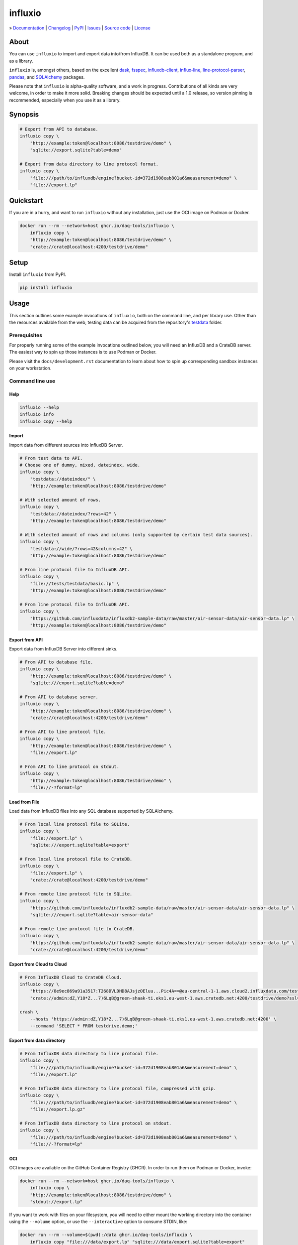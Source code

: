 ########
influxio
########

.. start-badges

|ci-tests| |ci-coverage| |license| |pypi-downloads|

|python-versions| |status| |pypi-version|

.. |ci-tests| image:: https://github.com/daq-tools/influxio/actions/workflows/tests.yml/badge.svg
    :target: https://github.com/daq-tools/influxio/actions/workflows/tests.yml
    :alt: Build status

.. |ci-coverage| image:: https://codecov.io/gh/daq-tools/influxio/branch/main/graph/badge.svg
    :target: https://app.codecov.io/gh/daq-tools/influxio
    :alt: Coverage

.. |pypi-version| image:: https://img.shields.io/pypi/v/influxio.svg
    :target: https://pypi.org/project/influxio/
    :alt: PyPI Version

.. |python-versions| image:: https://img.shields.io/pypi/pyversions/influxio.svg
    :target: https://pypi.org/project/influxio/
    :alt: Python Version

.. |pypi-downloads| image:: https://static.pepy.tech/badge/influxio/month
    :target: https://www.pepy.tech/projects/influxio
    :alt: PyPI Downloads per month

.. |status| image:: https://img.shields.io/pypi/status/influxio.svg
    :target: https://pypi.org/project/influxio/
    :alt: Status

.. |license| image:: https://img.shields.io/pypi/l/influxio.svg
    :target: https://pypi.org/project/influxio/
    :alt: License

.. end-badges


.. start-links

» `Documentation <project-documentation_>`_
| `Changelog <project-changelog_>`_
| `PyPI <project-pypi_>`_
| `Issues <project-issues_>`_
| `Source code <project-source_>`_
| `License <project-license_>`_

.. end-links


.. _project-documentation: https://influxio.readthedocs.io
.. _project-changelog: https://github.com/daq-tools/influxio/blob/main/CHANGES.rst
.. _project-pypi: https://pypi.org/project/influxio/
.. _project-issues: https://github.com/daq-tools/influxio/issues
.. _project-source: https://github.com/daq-tools/influxio
.. _project-license: https://github.com/daq-tools/influxio/blob/main/LICENSE


*****
About
*****

You can use ``influxio`` to import and export data into/from InfluxDB.
It can be used both as a standalone program, and as a library.

``influxio`` is, amongst others, based on the excellent `dask`_, `fsspec`_,
`influxdb-client`_, `influx-line`_, `line-protocol-parser`_, `pandas`_,
and `SQLAlchemy`_ packages.

Please note that ``influxio`` is alpha-quality software, and a work in progress.
Contributions of all kinds are very welcome, in order to make it more solid.
Breaking changes should be expected until a 1.0 release, so version pinning
is recommended, especially when you use it as a library.


********
Synopsis
********

.. code-block:: shell

    # Export from API to database.
    influxio copy \
        "http://example:token@localhost:8086/testdrive/demo" \
        "sqlite://export.sqlite?table=demo"

    # Export from data directory to line protocol format.
    influxio copy \
        "file:///path/to/influxdb/engine?bucket-id=372d1908eab801a6&measurement=demo" \
        "file://export.lp"


**********
Quickstart
**********

If you are in a hurry, and want to run ``influxio`` without any installation,
just use the OCI image on Podman or Docker.

.. code-block:: shell

    docker run --rm --network=host ghcr.io/daq-tools/influxio \
        influxio copy \
        "http://example:token@localhost:8086/testdrive/demo" \
        "crate://crate@localhost:4200/testdrive/demo"


*****
Setup
*****

Install ``influxio`` from PyPI.

.. code-block:: shell

    pip install influxio


*****
Usage
*****

This section outlines some example invocations of ``influxio``, both on the
command line, and per library use. Other than the resources available from
the web, testing data can be acquired from the repository's `testdata`_ folder.

Prerequisites
=============

For properly running some of the example invocations outlined below, you will
need an InfluxDB and a CrateDB server. The easiest way to spin up those
instances is to use Podman or Docker.

Please visit the ``docs/development.rst`` documentation to learn about how to
spin up corresponding sandbox instances on your workstation.

Command line use
================

Help
----

.. code-block:: shell

    influxio --help
    influxio info
    influxio copy --help

Import
------

Import data from different sources into InfluxDB Server.

.. code-block:: shell

    # From test data to API.
    # Choose one of dummy, mixed, dateindex, wide.
    influxio copy \
        "testdata://dateindex/" \
        "http://example:token@localhost:8086/testdrive/demo"

    # With selected amount of rows.
    influxio copy \
        "testdata://dateindex/?rows=42" \
        "http://example:token@localhost:8086/testdrive/demo"

    # With selected amount of rows and columns (only supported by certain test data sources).
    influxio copy \
        "testdata://wide/?rows=42&columns=42" \
        "http://example:token@localhost:8086/testdrive/demo"

    # From line protocol file to InfluxDB API.
    influxio copy \
        "file://tests/testdata/basic.lp" \
        "http://example:token@localhost:8086/testdrive/demo"

    # From line protocol file to InfluxDB API.
    influxio copy \
        "https://github.com/influxdata/influxdb2-sample-data/raw/master/air-sensor-data/air-sensor-data.lp" \
        "http://example:token@localhost:8086/testdrive/demo"


Export from API
---------------

Export data from InfluxDB Server into different sinks.

.. code-block:: shell

    # From API to database file.
    influxio copy \
        "http://example:token@localhost:8086/testdrive/demo" \
        "sqlite:///export.sqlite?table=demo"

    # From API to database server.
    influxio copy \
        "http://example:token@localhost:8086/testdrive/demo" \
        "crate://crate@localhost:4200/testdrive/demo"

    # From API to line protocol file.
    influxio copy \
        "http://example:token@localhost:8086/testdrive/demo" \
        "file://export.lp"

    # From API to line protocol on stdout.
    influxio copy \
        "http://example:token@localhost:8086/testdrive/demo" \
        "file://-?format=lp"

Load from File
--------------

Load data from InfluxDB files into any SQL database supported by SQLAlchemy.

.. code-block:: shell

    # From local line protocol file to SQLite.
    influxio copy \
        "file://export.lp" \
        "sqlite:///export.sqlite?table=export"

    # From local line protocol file to CrateDB.
    influxio copy \
        "file://export.lp" \
        "crate://crate@localhost:4200/testdrive/demo"

    # From remote line protocol file to SQLite.
    influxio copy \
        "https://github.com/influxdata/influxdb2-sample-data/raw/master/air-sensor-data/air-sensor-data.lp" \
        "sqlite:///export.sqlite?table=air-sensor-data"

    # From remote line protocol file to CrateDB.
    influxio copy \
        "https://github.com/influxdata/influxdb2-sample-data/raw/master/air-sensor-data/air-sensor-data.lp" \
        "crate://crate@localhost:4200/testdrive/demo"


Export from Cloud to Cloud
--------------------------

.. code-block:: shell

    # From InfluxDB Cloud to CrateDB Cloud.
    influxio copy \
        "https://8e9ec869a91a3517:T268DVLDHD8AJsjzOEluu...Pic4A==@eu-central-1-1.aws.cloud2.influxdata.com/testdrive/demo" \
        "crate://admin:dZ,Y18*Z...7)6LqB@green-shaak-ti.eks1.eu-west-1.aws.cratedb.net:4200/testdrive/demo?ssl=true"

    crash \
        --hosts 'https://admin:dZ,Y18*Z...7)6LqB@green-shaak-ti.eks1.eu-west-1.aws.cratedb.net:4200' \
        --command 'SELECT * FROM testdrive.demo;'

Export from data directory
--------------------------

.. code-block:: shell

    # From InfluxDB data directory to line protocol file.
    influxio copy \
        "file:///path/to/influxdb/engine?bucket-id=372d1908eab801a6&measurement=demo" \
        "file://export.lp"

    # From InfluxDB data directory to line protocol file, compressed with gzip.
    influxio copy \
        "file:///path/to/influxdb/engine?bucket-id=372d1908eab801a6&measurement=demo" \
        "file://export.lp.gz"

    # From InfluxDB data directory to line protocol on stdout.
    influxio copy \
        "file:///path/to/influxdb/engine?bucket-id=372d1908eab801a6&measurement=demo" \
        "file://-?format=lp"


OCI
---

OCI images are available on the GitHub Container Registry (GHCR). In order to
run them on Podman or Docker, invoke:

.. code-block:: shell

    docker run --rm --network=host ghcr.io/daq-tools/influxio \
        influxio copy \
        "http://example:token@localhost:8086/testdrive/demo" \
        "stdout://export.lp"

If you want to work with files on your filesystem, you will need to either
mount the working directory into the container using the ``--volume`` option,
or use the ``--interactive`` option to consume STDIN, like:

.. code-block:: shell

    docker run --rm --volume=$(pwd):/data ghcr.io/daq-tools/influxio \
        influxio copy "file:///data/export.lp" "sqlite:///data/export.sqlite?table=export"

    cat export.lp | \
    docker run --rm --interactive --network=host ghcr.io/daq-tools/influxio \
        influxio copy "stdin://?format=lp" "crate://crate@localhost:4200/testdrive/export"

In order to always run the latest ``nightly`` development version, and to use a
shortcut for that, this section outlines how to use an alias for ``influxio``,
and a variable for storing the input URL. It may be useful to save a few
keystrokes on subsequent invocations.

.. code-block:: shell

    docker pull ghcr.io/daq-tools/influxio:nightly
    alias influxio="docker run --rm --interactive ghcr.io/daq-tools/influxio:nightly influxio"
    SOURCE=https://github.com/daq-tools/influxio/raw/main/tests/testdata/basic.lp
    TARGET=crate://crate@localhost:4200/testdrive/basic

    influxio copy "${SOURCE}" "${TARGET}"


InfluxDB parameters
===================

``timeout``
-----------
The network timeout value is specified in seconds, the default value
is 60 seconds. Both details deviate from the standard default setting
of the underlying `InfluxDB client library <influxdb-client>`_, which
uses milliseconds, and a default value of 10_000 milliseconds.

If you need to adjust this setting, add the parameter ``timeout`` to
the InfluxDB URL like this:

.. code-block:: shell

    influxio copy \
        "http://example:token@localhost:8086/testdrive/demo?timeout=300" \
        "crate://crate@localhost:4200/testdrive/demo"


CrateDB parameters
==================

``if-exists``
-------------
When targeting the SQLAlchemy database interface, the target table will be
created automatically, if it does not exist. The ``if-exists`` URL query
parameter can be used to configure this behavior. The default value is
``fail``.

* fail: Raise a ValueError.
* replace: Drop the table before inserting new values.
* append: Insert new values to the existing table.

Example usage:

.. code-block:: shell

    influxio copy \
        "http://example:token@localhost:8086/testdrive/demo" \
        "crate://crate@localhost:4200/testdrive/demo?if-exists=replace"


*******************
Project information
*******************

Development
===========
For installing the project from source, please follow the `development`_
documentation.

Prior art
=========
There are a few other projects which are aiming at similar goals.

- `InfluxDB Fetcher`_
- `influxdb-write-to-postgresql`_ (IW2PG)
- `Outflux`_


.. _dask: https://www.dask.org/
.. _development: doc/development.rst
.. _fsspec: https://pypi.org/project/fsspec/
.. _influx: https://docs.influxdata.com/influxdb/latest/reference/cli/influx/
.. _influx-line: https://github.com/functionoffunction/influx-line
.. _influxd: https://docs.influxdata.com/influxdb/latest/reference/cli/influxd/
.. _InfluxDB Fetcher: https://github.com/hgomez/influxdb
.. _InfluxDB line protocol: https://docs.influxdata.com/influxdb/latest/reference/syntax/line-protocol/
.. _influxdb-client: https://github.com/influxdata/influxdb-client-python
.. _influxdb-write-to-postgresql: https://github.com/eras/influxdb-write-to-postgresql
.. _line-protocol-parser: https://github.com/Penlect/line-protocol-parser
.. _list of other projects: doc/prior-art.rst
.. _Outflux: https://github.com/timescale/outflux
.. _pandas: https://pandas.pydata.org/
.. _SQLAlchemy: https://pypi.org/project/SQLAlchemy/
.. _testdata: https://github.com/daq-tools/influxio/tree/main/tests/testdata
